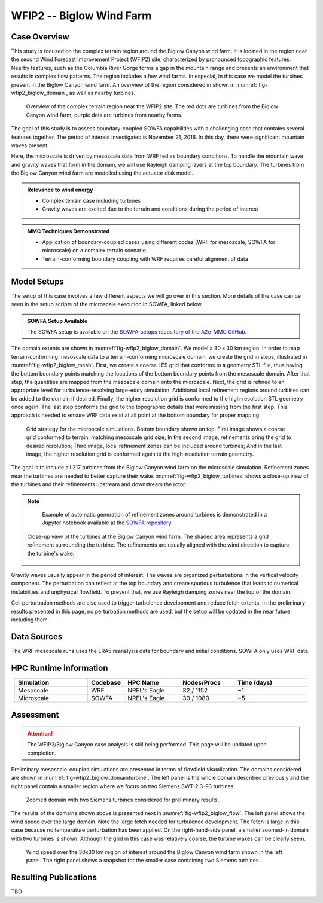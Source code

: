 *************************
WFIP2 -- Biglow Wind Farm
*************************


Case Overview
=============

This study is focused on the complex terrain region around the Biglow Canyon wind farm. It is located in the region near the second Wind Forecast Improvement Project (WFIP2) site, characterized by pronounced topographic features.
Nearby features, such as the Columbia River Gorge forms a gap in the mountain range and presents an environment that results in complex flow patterns. The region includes a few wind farms. In especial, in this case we model the turbines present in the Biglow Canyon wind farm. An overview of the region considered in shown in :numref:`fig-wfip2_biglow_domain`, as well as nearby turbines.

  .. _fig-wfip2_biglow_domain:
  .. figure:: ../img/wfip2_biglow_domain.png
     :width: 500
     :align: center

     Overview of the complex terrain region near the WFIP2 site. The red dots are turbines from the Biglow Canyon wind farm; purple dots are turbines from nearby farms.

The goal of this study is to assess boundary-coupled SOWFA capabilities with a challenging case that contains several features together. The period of interest investigated is November 21, 2016. In this day, there were significant mountain waves present. 

Here, the microscale is driven by mesoscale data from WRF fed as boundary conditions. To handle the mountain wave and gravity waves that form in the domain, we will use Rayleigh damping layers at the top boundary. The turbines from the Biglow Canyon wind farm are modelled using the actuator disk model. 


.. admonition:: Relevance to wind energy

    - Complex terrain case including turbines
    - Gravity waves are excited due to the terrain and conditions during the period of interest

.. admonition:: MMC Techniques Demonstrated

    - Application of boundary-coupled cases using different codes (WRF for mesoscale; SOWFA for microscale) on a complex terrain scenario
    - Terrain-conforming boundary coupling with WRF requires careful alignment of data


Model Setups
============

The setup of this case involves a few different aspects we will go over in this section. More details of the case can be seen in the setup scripts of the microscale execution in SOWFA, linked below.

.. admonition::  SOWFA Setup Available

    The SOWFA setup is available on the `SOWFA-setups repository of the A2e-MMC GitHub
    <https://github.com/a2e-mmc/SOWFA-setups/tree/master/WFIP2/Biglow_boundaryCoupled>`_.


The domain extents are shown in :numref:`fig-wfip2_biglow_domain`. We model a 30 x 30 km region. In order to map terrain-conforming mesoscale data to a terrain-conforming microscale domain, we create the grid in steps, illustrated in :numref:`fig-wfip2_biglow_mesh`. First, we create a coarse LES grid that conforms to a geometry STL file, thus having the bottom boundary points matching the locations of the bottom boundary points from the mesoscale domain. After that step, the quantities are mapped from the mesoscale domain onto the microscale. Next, the grid is refined to an appropriate level for turbulence-resolving large-eddy simulation. Additional local refinement regions around turbines can be added to the domain if desired. Finally, the higher resolution grid is conformed to the high-resolution STL geometry once again. The last step conforms the grid to the topographic details that were missing from the first step. This approach is needed to ensure WRF data exist at all point at the bottom boundary for proper mapping.

  .. _fig-wfip2_biglow_mesh:
  .. figure:: ../img/wfip2_biglow_mesh.png
     :width: 800
     :align: center

     Grid strategy for the microscale simulations. Bottom boundary shown on top. First image shows a coarse grid conformed to terrain, matching mesoscale grid size; In the second image, refinements bring the grid to desired resolution; Third image, local refinement zones can be included around turbines; And in the last image, the higher resolution grid is conformed again to the high-resolution terrain geometry.

The goal is to include all 217 turbines from the Biglow Canyon wind farm on the microscale simulation. Refinement zones near the turbines are needed to better capture their wake. :numref:`fig-wfip2_biglow_turbines` shows a close-up view of the turbines and their refinements upstream and downstream the rotor.

.. note::
   Example of automatic generation of refinement zones around turbines is demonstrated in a Jupyter notebook available at the `SOWFA repository <https://github.com/NREL/SOWFA-6/tree/dev/tools>`_.


  .. _fig-wfip2_biglow_turbines:
  .. figure:: ../img/wfip2_biglow_turbines.png
     :width: 700
     :align: center

     Close-up view of the turbines at the Biglow Canyon wind farm. The shaded area represents a grid refinement surrounding the turbine. The refinements are usually aligned with the wind direction to capture the turbine's wake.


Gravity waves usually appear in the period of interest. The waves are organized perturbations in the vertical velocity component.  The perturbation can reflect at the top boundary and create spurious turbulence that leads to numerical instabilities and unphysical flowfield. To prevent that, we use Rayleigh damping zones near the top of the domain.

Cell perturbation methods are also used to trigger turbulence development and reduce fetch extents. In the preliminary results presented in this page, no perturbation methods are used, but the setup will be updated in the near future including them.


Data Sources
============

The WRF mesoscale runs uses the ERA5 reanalysis data for boundary and initial conditions. SOWFA only uses WRF data.


HPC Runtime information
=======================
 
.. list-table:: 
   :widths: 20 10 15 15 20
   :header-rows: 1
   :align: center

   * - Simulation
     - Codebase
     - HPC Name
     - Nodes/Procs
     - Time (days)
   * - Mesoscale
     - WRF
     - NREL's Eagle
     - 32 / 1152
     - ~1
   * - Microscale
     - SOWFA
     - NREL's Eagle
     - 30 / 1080
     - ~5




Assessment
==========

.. attention::
    The WFIP2/Biglow Canyon case analysis is still being performed. This page will be updated upon completion.


Preliminary mesoscale-coupled simulations are presented in terms of flowfield visualization. The domains considered are shown in :numref:`fig-wfip2_biglow_domainturbine`. The left panel is the whole domain described previously and the right panel contain a smaller region where we focus on two Siemens SWT-2.3-93 turbines.

  .. _fig-wfip2_biglow_domainturbine:
  .. figure:: ../img/wfip2_biglow_domainturbine.png
     :width: 800
     :align: center

     Zoomed domain with two Siemens turbines considered for preliminary results.

The results of the domains shown above is presented next in :numref:`fig-wfip2_biglow_flow`. The left panel shows the wind speed over the large domain. Note the large fetch needed for turbulence development. The fetch is large in this case because no temperature perturbation has been applied. On the right-hand-side panel, a smaller zoomed-in domain with two turbines is shown. Although the grid in this case was relatively coarse, the turbine wakes can be clearly seem. 

  .. _fig-wfip2_biglow_flow:
  .. figure:: ../img/wfip2_biglow_flow.png
     :width: 800
     :align: center

     Wind speed over the 30x30 km region of interest around the Biglow Canyon wind farm shown in the left panel. The right panel shows a snapshot for the smaller case containing two Siemens turbines.


Resulting Publications
======================

TBD


